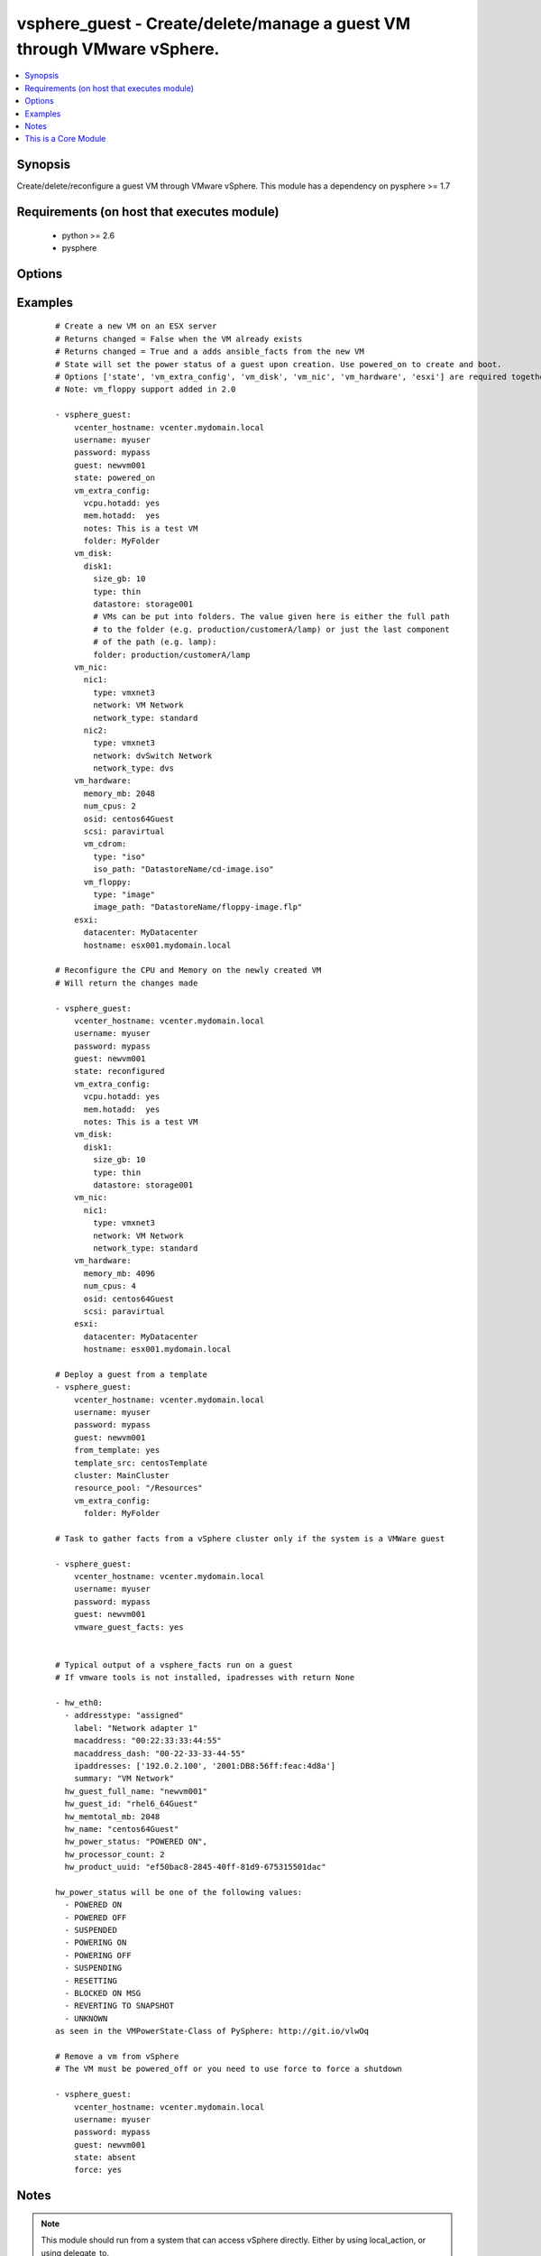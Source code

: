.. _vsphere_guest:


vsphere_guest - Create/delete/manage a guest VM through VMware vSphere.
+++++++++++++++++++++++++++++++++++++++++++++++++++++++++++++++++++++++

.. versionadded:: 1.6


.. contents::
   :local:
   :depth: 1


Synopsis
--------

Create/delete/reconfigure a guest VM through VMware vSphere. This module has a dependency on pysphere >= 1.7


Requirements (on host that executes module)
-------------------------------------------

  * python >= 2.6
  * pysphere


Options
-------

.. raw:: html

    <table border=1 cellpadding=4>
    <tr>
    <th class="head">parameter</th>
    <th class="head">required</th>
    <th class="head">default</th>
    <th class="head">choices</th>
    <th class="head">comments</th>
    </tr>
            <tr>
    <td>cluster<br/><div style="font-size: small;"></div></td>
    <td>no</td>
    <td>None</td>
        <td><ul></ul></td>
        <td><div>The name of the cluster to create the VM in. By default this is derived from the host you tell the module to build the guest on.</div></td></tr>
            <tr>
    <td>esxi<br/><div style="font-size: small;"></div></td>
    <td>no</td>
    <td></td>
        <td><ul></ul></td>
        <td><div>Dictionary which includes datacenter and hostname on which the VM should be created. For standalone ESXi hosts, ha-datacenter should be used as the datacenter name</div></td></tr>
            <tr>
    <td>force<br/><div style="font-size: small;"></div></td>
    <td>no</td>
    <td>no</td>
        <td><ul><li>yes</li><li>no</li></ul></td>
        <td><div>Boolean. Allows you to run commands which may alter the running state of a guest. Also used to reconfigure and destroy.</div></td></tr>
            <tr>
    <td>from_template<br/><div style="font-size: small;"> (added in 1.9)</div></td>
    <td>no</td>
    <td></td>
        <td><ul><li>yes</li><li>no</li></ul></td>
        <td><div>Specifies if the VM should be deployed from a template (mutually exclusive with 'state' parameter). No guest customization changes to hardware such as CPU, RAM, NICs or Disks can be applied when launching from template.</div></td></tr>
            <tr>
    <td>guest<br/><div style="font-size: small;"></div></td>
    <td>yes</td>
    <td></td>
        <td><ul></ul></td>
        <td><div>The virtual server name you wish to manage.</div></td></tr>
            <tr>
    <td>password<br/><div style="font-size: small;"></div></td>
    <td>yes</td>
    <td></td>
        <td><ul></ul></td>
        <td><div>Password of the user to connect to vcenter as.</div></td></tr>
            <tr>
    <td>power_on_after_clone<br/><div style="font-size: small;"></div></td>
    <td>no</td>
    <td>True</td>
        <td><ul><li>yes</li><li>no</li></ul></td>
        <td><div>Specifies if the VM should be powered on after the clone.</div></td></tr>
            <tr>
    <td>resource_pool<br/><div style="font-size: small;"></div></td>
    <td>no</td>
    <td>None</td>
        <td><ul></ul></td>
        <td><div>The name of the resource_pool to create the VM in.</div></td></tr>
            <tr>
    <td>snapshot_to_clone<br/><div style="font-size: small;"> (added in 2.0)</div></td>
    <td>no</td>
    <td>none</td>
        <td><ul></ul></td>
        <td><div>A string that when specified, will create a linked clone copy of the VM. Snapshot must already be taken in vCenter.</div></td></tr>
            <tr>
    <td>state<br/><div style="font-size: small;"></div></td>
    <td>no</td>
    <td>present</td>
        <td><ul><li>present</li><li>powered_off</li><li>absent</li><li>powered_on</li><li>restarted</li><li>reconfigured</li></ul></td>
        <td><div>Indicate desired state of the vm. 'reconfigured' only applies changes to 'vm_cdrom', 'memory_mb', and 'num_cpus' in vm_hardware parameter. The 'memory_mb' and 'num_cpus' changes are applied to powered-on vms when hot-plugging is enabled for the guest.</div></td></tr>
            <tr>
    <td>template_src<br/><div style="font-size: small;"> (added in 1.9)</div></td>
    <td>no</td>
    <td>None</td>
        <td><ul></ul></td>
        <td><div>Name of the source template to deploy from</div></td></tr>
            <tr>
    <td>username<br/><div style="font-size: small;"></div></td>
    <td>yes</td>
    <td></td>
        <td><ul></ul></td>
        <td><div>Username to connect to vcenter as.</div></td></tr>
            <tr>
    <td>validate_certs<br/><div style="font-size: small;"> (added in 2.1)</div></td>
    <td>no</td>
    <td>True</td>
        <td><ul><li>yes</li><li>no</li></ul></td>
        <td><div>Validate SSL certs.  Note, if running on python without SSLContext support (typically, python &lt; 2.7.9) you will have to set this to <code>no</code> as pysphere does not support validating certificates on older python. Prior to 2.1, this module would always validate on python &gt;= 2.7.9 and never validate on python &lt;= 2.7.8.</div></td></tr>
            <tr>
    <td>vcenter_hostname<br/><div style="font-size: small;"></div></td>
    <td>yes</td>
    <td></td>
        <td><ul></ul></td>
        <td><div>The hostname of the vcenter server the module will connect to, to create the guest.</div></td></tr>
            <tr>
    <td>vm_disk<br/><div style="font-size: small;"></div></td>
    <td>no</td>
    <td></td>
        <td><ul></ul></td>
        <td><div>A key, value list of disks and their sizes and which datastore to keep it in.</div></td></tr>
            <tr>
    <td>vm_extra_config<br/><div style="font-size: small;"></div></td>
    <td>no</td>
    <td></td>
        <td><ul></ul></td>
        <td><div>A key, value pair of any extra values you want set or changed in the vmx file of the VM. Useful to set advanced options on the VM.</div></td></tr>
            <tr>
    <td>vm_hardware<br/><div style="font-size: small;"></div></td>
    <td>no</td>
    <td></td>
        <td><ul></ul></td>
        <td><div>A key, value list of VM config settings. Must include ['memory_mb', 'num_cpus', 'osid', 'scsi'].</div></td></tr>
            <tr>
    <td>vm_hw_version<br/><div style="font-size: small;"> (added in 1.7)</div></td>
    <td>no</td>
    <td></td>
        <td><ul></ul></td>
        <td><div>Desired hardware version identifier (for example, "vmx-08" for vms that needs to be managed with vSphere Client). Note that changing hardware version of existing vm is not supported.</div></td></tr>
            <tr>
    <td>vm_nic<br/><div style="font-size: small;"></div></td>
    <td>no</td>
    <td></td>
        <td><ul></ul></td>
        <td><div>A key, value list of nics, their types and what network to put them on.</div></td></tr>
            <tr>
    <td>vmware_guest_facts<br/><div style="font-size: small;"></div></td>
    <td>no</td>
    <td></td>
        <td><ul></ul></td>
        <td><div>Gather facts from vCenter on a particular VM</div></td></tr>
        </table>
    </br>



Examples
--------

 ::

    # Create a new VM on an ESX server
    # Returns changed = False when the VM already exists
    # Returns changed = True and a adds ansible_facts from the new VM
    # State will set the power status of a guest upon creation. Use powered_on to create and boot.
    # Options ['state', 'vm_extra_config', 'vm_disk', 'vm_nic', 'vm_hardware', 'esxi'] are required together
    # Note: vm_floppy support added in 2.0
    
    - vsphere_guest:
        vcenter_hostname: vcenter.mydomain.local
        username: myuser
        password: mypass
        guest: newvm001
        state: powered_on
        vm_extra_config:
          vcpu.hotadd: yes
          mem.hotadd:  yes
          notes: This is a test VM
          folder: MyFolder
        vm_disk:
          disk1:
            size_gb: 10
            type: thin
            datastore: storage001
            # VMs can be put into folders. The value given here is either the full path
            # to the folder (e.g. production/customerA/lamp) or just the last component
            # of the path (e.g. lamp):
            folder: production/customerA/lamp
        vm_nic:
          nic1:
            type: vmxnet3
            network: VM Network
            network_type: standard
          nic2:
            type: vmxnet3
            network: dvSwitch Network
            network_type: dvs
        vm_hardware:
          memory_mb: 2048
          num_cpus: 2
          osid: centos64Guest
          scsi: paravirtual
          vm_cdrom:
            type: "iso"
            iso_path: "DatastoreName/cd-image.iso"
          vm_floppy:
            type: "image"
            image_path: "DatastoreName/floppy-image.flp"
        esxi:
          datacenter: MyDatacenter
          hostname: esx001.mydomain.local
    
    # Reconfigure the CPU and Memory on the newly created VM
    # Will return the changes made
    
    - vsphere_guest:
        vcenter_hostname: vcenter.mydomain.local
        username: myuser
        password: mypass
        guest: newvm001
        state: reconfigured
        vm_extra_config:
          vcpu.hotadd: yes
          mem.hotadd:  yes
          notes: This is a test VM
        vm_disk:
          disk1:
            size_gb: 10
            type: thin
            datastore: storage001
        vm_nic:
          nic1:
            type: vmxnet3
            network: VM Network
            network_type: standard
        vm_hardware:
          memory_mb: 4096
          num_cpus: 4
          osid: centos64Guest
          scsi: paravirtual
        esxi:
          datacenter: MyDatacenter
          hostname: esx001.mydomain.local
    
    # Deploy a guest from a template
    - vsphere_guest:
        vcenter_hostname: vcenter.mydomain.local
        username: myuser
        password: mypass
        guest: newvm001
        from_template: yes
        template_src: centosTemplate
        cluster: MainCluster
        resource_pool: "/Resources"
        vm_extra_config:
          folder: MyFolder
    
    # Task to gather facts from a vSphere cluster only if the system is a VMWare guest
    
    - vsphere_guest:
        vcenter_hostname: vcenter.mydomain.local
        username: myuser
        password: mypass
        guest: newvm001
        vmware_guest_facts: yes
    
    
    # Typical output of a vsphere_facts run on a guest
    # If vmware tools is not installed, ipadresses with return None
    
    - hw_eth0:
      - addresstype: "assigned"
        label: "Network adapter 1"
        macaddress: "00:22:33:33:44:55"
        macaddress_dash: "00-22-33-33-44-55"
        ipaddresses: ['192.0.2.100', '2001:DB8:56ff:feac:4d8a']
        summary: "VM Network"
      hw_guest_full_name: "newvm001"
      hw_guest_id: "rhel6_64Guest"
      hw_memtotal_mb: 2048
      hw_name: "centos64Guest"
      hw_power_status: "POWERED ON",
      hw_processor_count: 2
      hw_product_uuid: "ef50bac8-2845-40ff-81d9-675315501dac"
    
    hw_power_status will be one of the following values:
      - POWERED ON
      - POWERED OFF
      - SUSPENDED
      - POWERING ON
      - POWERING OFF
      - SUSPENDING
      - RESETTING
      - BLOCKED ON MSG
      - REVERTING TO SNAPSHOT
      - UNKNOWN
    as seen in the VMPowerState-Class of PySphere: http://git.io/vlwOq
    
    # Remove a vm from vSphere
    # The VM must be powered_off or you need to use force to force a shutdown
    
    - vsphere_guest:
        vcenter_hostname: vcenter.mydomain.local
        username: myuser
        password: mypass
        guest: newvm001
        state: absent
        force: yes


Notes
-----

.. note:: This module should run from a system that can access vSphere directly. Either by using local_action, or using delegate_to.


    
This is a Core Module
---------------------

For more information on what this means please read :doc:`modules_core`

    
For help in developing on modules, should you be so inclined, please read :doc:`community`, :doc:`developing_test_pr` and :doc:`developing_modules`.

